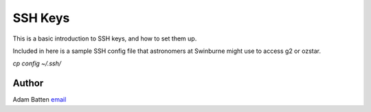 **************************
SSH Keys
**************************

This is a basic introduction to SSH keys, and how to set them up.

Included in here is a sample SSH config file that astronomers at Swinburne might
use to access g2 or ozstar.

`cp config ~/.ssh/`


Author
--------------------------------------------------------
Adam Batten `email <mailto:abatten@swin.edu.au>`_

